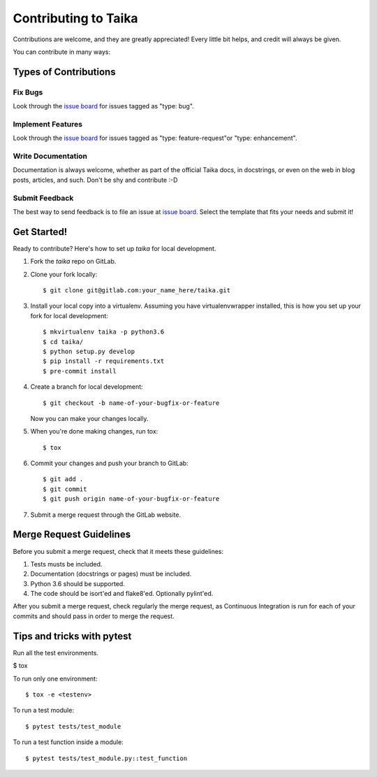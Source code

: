 .. _issue board: https://gitlab.com/hectormartinez/taika/issues

Contributing to Taika
=====================

Contributions are welcome, and they are greatly appreciated! Every little bit
helps, and credit will always be given.

You can contribute in many ways:

Types of Contributions
----------------------

Fix Bugs
~~~~~~~~

Look through the `issue board`_ for issues tagged as "type: bug".

Implement Features
~~~~~~~~~~~~~~~~~~

Look through the `issue board`_ for issues tagged as "type: feature-request"or
"type: enhancement".

Write Documentation
~~~~~~~~~~~~~~~~~~~

Documentation is always welcome, whether as part of the official Taika docs, in docstrings,
or even on the web in blog posts, articles, and such. Don't be shy and contribute :-D

Submit Feedback
~~~~~~~~~~~~~~~

The best way to send feedback is to file an issue at `issue board`_. Select the template
that fits your needs and submit it!

Get Started!
------------

Ready to contribute? Here's how to set up `taika` for local development.

1. Fork the `taika` repo on GitLab.
2. Clone your fork locally::

   $ git clone git@gitlab.com:your_name_here/taika.git

3. Install your local copy into a virtualenv. Assuming you have virtualenvwrapper installed,
   this is how you set up your fork for local development::

   $ mkvirtualenv taika -p python3.6
   $ cd taika/
   $ python setup.py develop
   $ pip install -r requirements.txt
   $ pre-commit install

4. Create a branch for local development::

   $ git checkout -b name-of-your-bugfix-or-feature

   Now you can make your changes locally.

5. When you're done making changes, run tox::

   $ tox

6. Commit your changes and push your branch to GitLab::

   $ git add .
   $ git commit
   $ git push origin name-of-your-bugfix-or-feature

7. Submit a merge request through the GitLab website.

Merge Request Guidelines
------------------------

Before you submit a merge request, check that it meets these guidelines:

1. Tests musts be included.
2. Documentation (docstrings or pages) must be included.
3. Python 3.6 should be supported.
4. The code should be isort'ed and flake8'ed. Optionally pylint'ed.

After you submit a merge request, check regularly the merge request, as
Continuous Integration is run for each of your commits and should pass in order
to merge the request.

Tips and tricks with pytest
----------------------------

Run all the test environments.

$ tox

To run only one environment::

$ tox -e <testenv>

To run a test module::

$ pytest tests/test_module

To run a test function inside a module::

$ pytest tests/test_module.py::test_function


